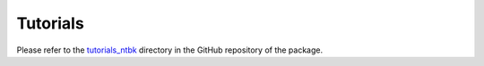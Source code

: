 ============
Tutorials
============

Please refer to the `tutorials_ntbk <https://github.com/NeelayS/event_aug/tree/main/tutorial_ntbks>`_ 
directory in the GitHub repository of the package.